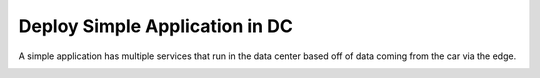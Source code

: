 .. _Scenario-Deploy-Simple-Application-in-DC:

Deploy Simple Application in DC
===============================
A simple application has multiple services that run in the data center based off of data coming from the car via the edge.

.. image:: Simple-Application.png

.. image:: Deploy-Simple-Application-in-DC.png




